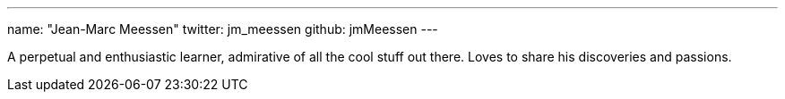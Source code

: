 ---
name: "Jean-Marc Meessen"
twitter: jm_meessen
github: jmMeessen
---

A perpetual and enthusiastic learner, admirative of all the cool stuff out there. Loves to share his discoveries and passions.
